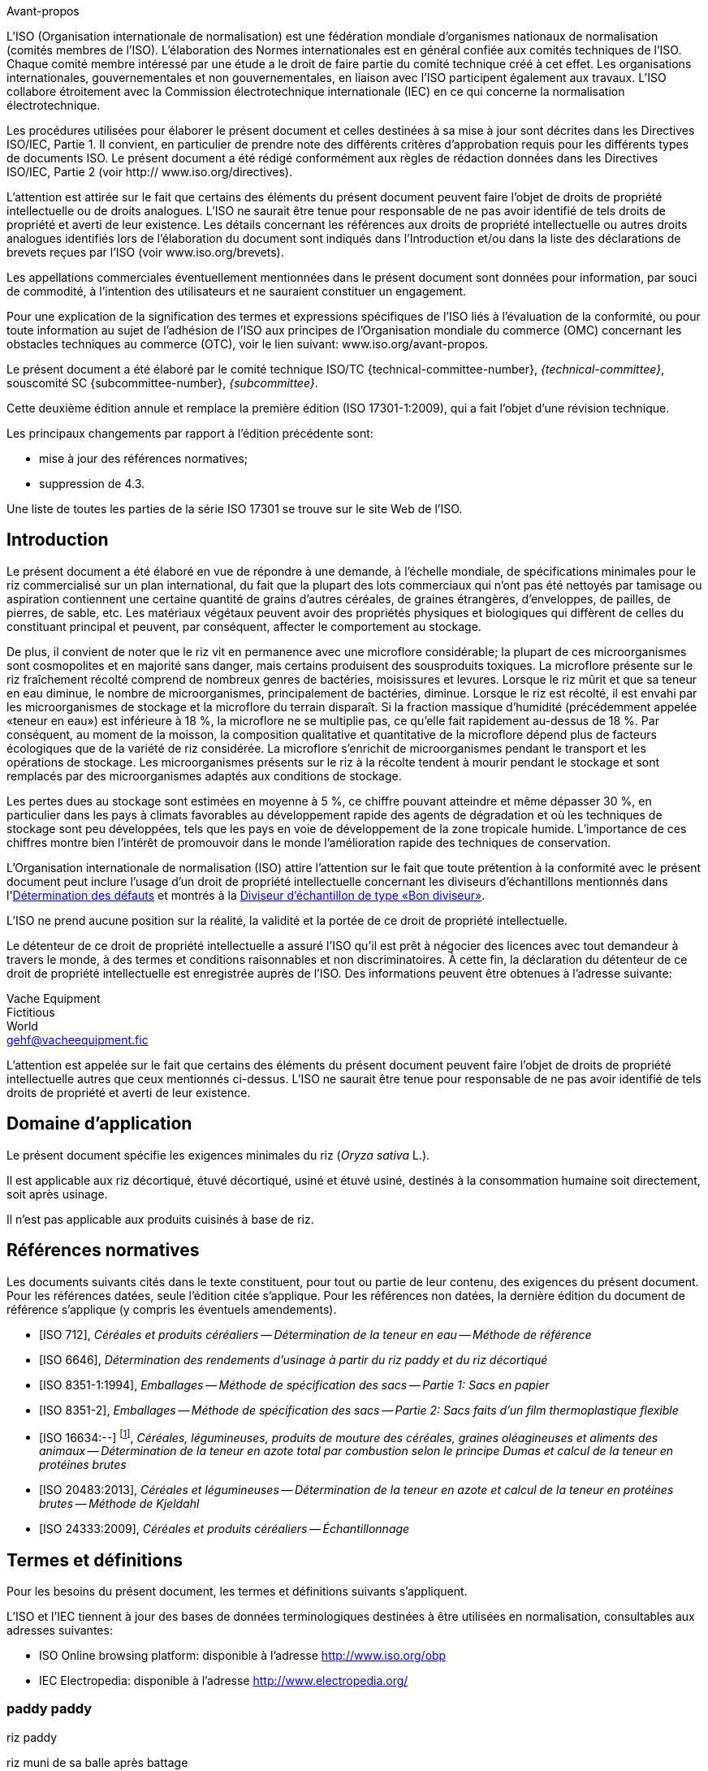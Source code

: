 .Avant-propos

L'ISO (Organisation internationale de normalisation) est une fédération mondiale d'organismes nationaux de normalisation (comités membres de l'ISO). L'élaboration des Normes internationales est en général confiée aux comités techniques de l'ISO. Chaque comité membre intéressé par une étude a le droit de faire partie du comité technique créé à cet effet. Les organisations internationales, gouvernementales et non gouvernementales, en liaison avec l'ISO participent également aux travaux. L'ISO collabore étroitement avec la Commission électrotechnique internationale (IEC) en ce qui concerne la normalisation électrotechnique.

Les procédures utilisées pour élaborer le présent document et celles destinées à sa mise à jour sont décrites dans les Directives ISO/IEC, Partie 1. Il convient, en particulier de prendre note des différents critères d'approbation requis pour les différents types de documents ISO. Le présent document a été rédigé conformément aux règles de rédaction données dans les Directives ISO/IEC, Partie 2 (voir http:// www.iso.org/directives).

L'attention est attirée sur le fait que certains des éléments du présent document peuvent faire l'objet de droits de propriété intellectuelle ou de droits analogues. L'ISO ne saurait être tenue pour responsable de ne pas avoir identifié de tels droits de propriété et averti de leur existence. Les détails concernant les références aux droits de propriété intellectuelle ou autres droits analogues identifiés lors de l'élaboration du document sont indiqués dans l'Introduction et/ou dans la liste des déclarations de brevets reçues par l'ISO (voir www.iso.org/brevets).

Les appellations commerciales éventuellement mentionnées dans le présent document sont données pour information, par souci de commodité, à l'intention des utilisateurs et ne sauraient constituer un engagement.

Pour une explication de la signification des termes et expressions spécifiques de l'ISO liés à l'évaluation de la conformité, ou pour toute information au sujet de l'adhésion de l'ISO aux principes de l'Organisation mondiale du commerce (OMC) concernant les obstacles techniques au commerce (OTC), voir le lien suivant: www.iso.org/avant-propos.

Le présent document a été élaboré par le comité technique ISO/TC {technical-committee-number}, _{technical-committee}_, souscomité SC {subcommittee-number}, _{subcommittee}_.

Cette deuxième édition annule et remplace la première édition (ISO 17301-1:2009), qui a fait l'objet d'une révision technique.

Les principaux changements par rapport à l'édition précédente sont:

* mise à jour des références normatives;
* suppression de 4.3.

Une liste de toutes les parties de la série ISO 17301 se trouve sur le site Web de l'ISO.


[heading=Introduction]
== Introduction

Le présent document a été élaboré en vue de répondre à une demande, à l'échelle mondiale, de spécifications minimales pour le riz commercialisé sur un plan international, du fait que la plupart des lots commerciaux qui n'ont pas été nettoyés par tamisage ou aspiration contiennent une certaine quantité de grains d'autres céréales, de graines étrangères, d'enveloppes, de pailles, de pierres, de sable, etc. Les matériaux végétaux peuvent avoir des propriétés physiques et biologiques qui diffèrent de celles du constituant principal et peuvent, par conséquent, affecter le comportement au stockage.

De plus, il convient de noter que le riz vit en permanence avec une microflore considérable; la plupart de ces microorganismes sont cosmopolites et en majorité sans danger, mais certains produisent des sousproduits toxiques. La microflore présente sur le riz fraîchement récolté comprend de nombreux genres de bactéries, moisissures et levures. Lorsque le riz mûrit et que sa teneur en eau diminue, le nombre de microorganismes, principalement de bactéries, diminue. Lorsque le riz est récolté, il est envahi par les microorganismes de stockage et la microflore du terrain disparaît. Si la fraction massique d'humidité (précédemment appelée «teneur en eau») est inférieure à 18 %, la microflore ne se multiplie pas, ce qu'elle fait rapidement au-dessus de 18 %. Par conséquent, au moment de la moisson, la composition qualitative et quantitative de la microflore dépend plus de facteurs écologiques que de la variété de riz considérée. La microflore s'enrichit de microorganismes pendant le transport et les opérations de stockage. Les microorganismes présents sur le riz à la récolte tendent à mourir pendant le stockage et sont remplacés par des microorganismes adaptés aux conditions de stockage.

Les pertes dues au stockage sont estimées en moyenne à 5 %, ce chiffre pouvant atteindre et même dépasser 30 %, en particulier dans les pays à climats favorables au développement rapide des agents de dégradation et où les techniques de stockage sont peu développées, tels que les pays en voie de développement de la zone tropicale humide. L'importance de ces chiffres montre bien l'intérêt de promouvoir dans le monde l'amélioration rapide des techniques de conservation.

L'Organisation internationale de normalisation (ISO) attire l'attention sur le fait que toute prétention à la conformité avec le présent document peut inclure l'usage d'un droit de propriété intellectuelle concernant les diviseurs d'échantillons mentionnés dans l'<<annexA>> et montrés à la <<figureA-1>>.

L'ISO ne prend aucune position sur la réalité, la validité et la portée de ce droit de propriété intellectuelle.

Le détenteur de ce droit de propriété intellectuelle a assuré l'ISO qu'il est prêt à négocier des licences avec tout demandeur à travers le monde, à des termes et conditions raisonnables et non discriminatoires. À cette fin, la déclaration du détenteur de ce droit de propriété intellectuelle est enregistrée auprès de l'ISO. Des informations peuvent être obtenues à l'adresse suivante:

[align=left]
Vache Equipment +
Fictitious +
World +
mailto:gehf@vacheequipment.fic[]

L'attention est appelée sur le fait que certains des éléments du présent document peuvent faire l'objet de droits de propriété intellectuelle autres que ceux mentionnés ci-dessus. L'ISO ne saurait être tenue pour responsable de ne pas avoir identifié de tels droits de propriété et averti de leur existence.


[heading=Scope]
== Domaine d'application

Le présent document spécifie les exigences minimales du riz (_Oryza sativa_ L.).

Il est applicable aux riz décortiqué, étuvé décortiqué, usiné et étuvé usiné, destinés à la consommation humaine soit directement, soit après usinage.

Il n'est pas applicable aux produits cuisinés à base de riz.

[bibliography,heading=Normative references]
== Références normatives

Les documents suivants cités dans le texte constituent, pour tout ou partie de leur contenu, des exigences du présent document. Pour les références datées, seule l'édition citée s'applique. Pour les références non datées, la dernière édition du document de référence s'applique (y compris les éventuels amendements).

* [[[ISO712,ISO 712]]], _Céréales et produits céréaliers -- Détermination de la teneur en eau -- Méthode de référence_

* [[[ISO6646, ISO 6646]]], _Détermination des rendements d'usinage à partir du riz paddy et du riz décortiqué_

* [[[ISO8351-1,ISO 8351-1:1994]]], _Emballages -- Méthode de spécification des sacs -- Partie 1: Sacs en papier_

* [[[ISO8351-2,ISO 8351-2]]], _Emballages -- Méthode de spécification des sacs -- Partie 2: Sacs faits d'un film thermoplastique flexible_

* [[[ISO16634,ISO 16634:--]]] footnote:[En cours d'élaboration. (Stade au moment de la publication ISO/DIS 16634).], _Céréales, légumineuses, produits de mouture des céréales, graines oléagineuses et aliments des animaux -- Détermination de la teneur en azote total par combustion selon le principe Dumas et calcul de la teneur en protéines brutes_

* [[[ISO20483,ISO 20483:2013]]], _Céréales et légumineuses -- Détermination de la teneur en azote et calcul de la teneur en protéines brutes -- Méthode de Kjeldahl_

* [[[ISO24333,ISO 24333:2009]]], _Céréales et produits céréaliers -- Échantillonnage_


[source="ISO712,ISO24333",heading=Terms and definitions]
== Termes et définitions

Pour les besoins du présent document, les termes et définitions suivants s'appliquent.

L'ISO et l'IEC tiennent à jour des bases de données terminologiques destinées à être utilisées en normalisation, consultables aux adresses suivantes:

* ISO Online browsing platform: disponible à l'adresse http://www.iso.org/obp
* IEC Electropedia: disponible à l'adresse http://www.electropedia.org/

[[paddy]]
=== [en]#paddy# [fr]#paddy#
[alt]#riz paddy#

riz muni de sa balle après battage

[.source]
<<ISO7301>>, 3.1

[[husked_rice]]
=== [en]#husked rice# [fr]#riz décortiqué#
[deprecated]#riz cargo#

_riz paddy_ (<<paddy>>) dont la balle seule a été éliminée

[.source]
<<ISO7301>>, 3.2, Le terme "riz cargo" est représenté comme rejeté, et la Note 1 à l'article n'est pas incluse ici

=== [en]#milled rice# [fr]#riz usiné#

riz obtenu après une opération d'usinage qui consiste à débarrasser le _riz décortiqué_ (<<husked_rice>>) de tout ou partie de son péricarpe et du germe

[.source]
<<ISO7301>>, 3.3

=== [en]#parboiled rice# [fr]#riz étuvé#
[alt]#riz prétraité#

riz dont l'amidon a été entièrement gélatinisé par trempage dans l'eau du _riz paddy_ (<<paddy>>) ou du _riz décortiqué_ (<<husked_rice>>) suivi d'un traitement à la chaleur, puis d'une opération de séchage

=== [en]#waxy rice# [fr]#riz gluant#

variété spéciale de riz, dont les grains ont un aspect blanc et opaque

NOTE: L'amidon du riz gluant est presque entièrement constitué d'amylopectine. Les grains ont tendance à se prendre en masse après cuisson.

=== [en]#extraneous matter# [fr]#matière étrangère#
[alt]#ME#
[domain]#riz#

élément organique et non organique autre que les grains de riz, entiers ou brisés

[example]
Graines étrangères, coques, fibre, sable, poussière.

=== HDK
[alt]#grain échauffé#

grain ou partie de grain, dont la coloration naturelle a changé sous l'effet de la chaleur

NOTE: Cette catégorie comprend les grains ou parties de grains présentant une coloration jaune due à une altération. Les grains de riz étuvé dans un lot de riz non étuvé sont également compris dans cette catégorie.

=== [en]#damaged kernel# [fr]#grain endommagé#

grain ou partie de grain présentant distinctement une détérioration provoquée par l'humidité, les déprédateurs, les maladies ou d'autres causes, mais qui n'est pas un term:[HDK]

=== [en]#immature kernel# [fr]#grain immature#
[alt]#grain non mûr#

grain ou partie de grain, non mûr et/ou mal développé

=== [en]#husked rice yield# [fr]#rendement en riz décortiqué#

quantité de riz décortiqué obtenue à partir de riz paddy

[.source]
<<ISO6646>>, 3.1

=== [en]#nitrogen content# [fr]#teneur en azote#

quantité d'azote déterminée après l'application du mode opératoire décrit dans l'<<ISO20483>>

NOTE: Elle est exprimée en fraction massique de produit sec, en pourcentage.

[.source]
<<ISO20483>>, 3.1, Dans la définition, «dans l'ISO 20483» a été ajouté

=== [en]#crude protein content# [fr]#protéines brutes#

quantité de protéines brutes obtenue à partir de la teneur en azote telle que déterminée en appliquant la méthode décrite dans l'ISO 20483, calculée en multipliant cette teneur par un facteur approprié selon le type de céréale ou de légumineuse

NOTE: Elle est exprimée en fraction massique de produit sec, en pourcentage.

[.source]
<<ISO20483>>, 3.2, Dans la définition, «décrite dans l'ISO 20483» a été ajouté

[[gelatinization]]
=== [en]#gelatinization# [fr]#gélatinisation#

processus hydrothermique correspondant au phénomène de gonflement irréversible et de solubilisation des grains d'amidon et conférant au grain de riz un état gélatinisé typique des empois d'amidon

NOTE: Voir <<figureC-1>>.

[.source]
<<ISO14864>>, 3.1

[[gel_state]]
=== [en]#gel state# [fr]#état gélatinisé#

état atteint à la suite de la _gélatinisation_ (<<gelatinization>>), lorsque le grain de riz est entièrement transparent et totalement exempt de granules blanchâtres et opaques après avoir été écrasé entre deux lamelles de verre

[.source]
<<ISO14864>>, 3.2

=== [en]#gelatinization time# [fr]#temps de gélatinisation#

stem:[t_90]

temps nécessaire pour faire passer 90 % des grains de leur état naturel à l' _état gélatinisé_ (<<gel_state>>)

[.source]
<<ISO14864>>, 3.3


== Spécifications

=== Caractéristiques générales, organoleptiques et sanitaires

Les grains de riz étuvés ou non, décortiqués ou usinés, entiers ou brisés, doivent être sains, propres, sans odeurs étrangères ou dénotant une altération.

Les niveaux d'additifs et de résidus de pesticides et d'autres contaminants ne doivent pas dépasser les limites maximales admises par les réglementations nationales du pays destinataire ou, à défaut, par la Commission mixte FAO/OMS du Codex Alimentarius.

La présence d'insectes vivants visibles à l'oeil nu n'est pas tolérée. Il convient que cela soit déterminé avant séparation de l'échantillon global en échantillons pour essai.

=== Caractéristiques physiques et chimiques


==== {blank}

La fraction massique d'eau, déterminée conformément à l'<<ISO712>> (où elle est appelée «teneur en eau»), en utilisant une étuve conforme aux exigences de l'<<IEC61010-2>>, ne doit pas être supérieure à 15 % footnote:[Auparavant indiqué comme 15 % (_m/m_).].

La fraction massique de matières étrangères et de grains défectueux de riz décortiqués et usinés, étuvés ou non, déterminée conformément à l'<<annexA>>, ne doit pas être supérieure aux valeurs spécifiées dans le <<table1>>.

NOTE: Des fractions massiques d'eau plus faibles peuvent être nécessaires pour certaines destinations, en fonction du climat et de la durée du transport et du stockage. Pour plus de détails, voir l'<<ISO6322-1>>, l'<<ISO6322-2>> et l'<<ISO6322-3>>.


==== {blank}

Pour les catégories considérées, les défauts tolérés, déterminés conformément à la méthode décrite dans l'<<annexA>>, ne doivent pas dépasser les limites données dans le <<table1>>.

[[table1]]
[cols="<,^,^,^,^",options="header,footer",headerrows=2]
.Fractions massiques maximales autorisées de grains comportant des défauts
|===
.2+^| Défaut 4+^| Fractions massiques maximales autorisées de grains comportant des défauts +
stem:[w_max] +
%
| riz décortiqué | riz usiné (non gluant) | riz étuvé décortiqué | riz étuvé usiné

| Matières étrangères: organiques footnote:[Les matières étrangères organiques comprennent les graines étrangères, les coques, le son, les fragments de paille, etc.] | 1,0 | 0,5 | 1,0 | 0,5
| Matières étrangères: non organiques footnote:[Les matières étrangères organiques comprennent les cailloux, le sable, les poussières, etc.] | 0,5 | 0,5 | 0,5 | 0,5
| Paddy | 2,5 | 0,3 | 2,5 | 0,3
| Riz décortiqué, non étuvé | Non applicable | 1,0 | 1,0 | 1,0
| Riz usiné, non étuvé | 1,0 | Non applicable | 1,0 | 1,0
| Riz décortiqué, étuvé | 1,0 | 1,0 | Non applicable | 1,0
| Riz usiné, étuvé | 1,0 | 1,0 | 1,0 | Non applicable
| Fragments | 0,1 | 0,1 | 0,1 | 0,1
| HDK | 2,0 footnote:defectsmass[La fraction massique totale autorisée de défauts doit être déterminée par rapport à la fraction massique obtenue après mouture.] | 2,0 | 2,0 footnote:defectsmass[] | 2,0
| Grains endommagés | 4,0 | 3,0 | 4,0 | 3,0
| Grains immatures et/ou mal formés | 8,0 | 2,0 | 8,0 | 2,0
| Grains crayeux | 5,0 footnote:defectsmass[] | 5,0 | Non applicable | Non applicable
| Grains rouges et striés de rouge | 12,0 | 12,0 | 12,0 footnote:defectsmass[] | 12,0
| Grains partiellement gélatinisés | Non applicable | Non applicable | 11,0 footnote:defectsmass[] | 11,0
| Grains noirs d'étuvage | Non applicable | Non applicable | 4,0 | 2,0
| Riz gluant | 1,0 footnote:defectsmass[] | 1,0 | 1,0 footnote:defectsmass[] | 1,0

5+a| Aucun insecte vivant ne doit être présent. Les insectes morts doivent être englobés dans les matières étrangères.
|===

NOTE: Ce tableau est basé sur l'<<ISO7301>>, Tableau 1.

NOTE: Certains contrats commerciaux nécessitent des informations complémentaires à celles fournies dans le présent tableau.

NOTE: Seul le riz (cargo) rouge entièrement décortiqué est pris en considération dans le présent tableau.


[[clause5]]
== Échantillonnage

L'échantillonnage doit être effectué conformément à l'<<ISO24333>>, Article 5.

== Méthodes d'essai

=== Teneur en eau

Déterminer la fraction massique d'eau en utilisant la méthode spécifiée dans l'<<ISO712>>.

=== Teneur en riz gluant

Déterminer la fraction massique de riz gluant. L'<<annexB>> donne un exemple d'une méthode qui convient.

=== Teneur en azote et en protéines brutes

Déterminer la teneur en azote et en protéines brutes conformément soit à l'<<ISO16634>>, Article 9, soit à l'<<ISO20483>>. Pour plus de détails concernant la détermination de la teneur en protéines au moyen de la méthode de Kjeldahl, voir la Référence <<ref12>> dans la Bibliographie. Pour la méthode de Dumas, voir les Références <<ref10>> et <<ref16>>.

Calculer la teneur en protéines brutes du produit sec en multipliant la valeur obtenue lors de la détermination de la teneur en azote par le facteur de conversion spécifié dans l'<<ISO20483>>, Annexe C et Tableau C.1, qui est adapté au type de céréales et de légumineuses <<ref13, fn>><<ref14,fn>> et à leur utilisation.

=== Temps de gélatinisation

Déterminer le temps de gélatinisation, t90, pour les grains de riz durant la cuisson. Un exemple de courbe type est donné à la <<figureC-1>>. Trois stades types de gélatinisation sont montrés à la <<figureC-2>>.

Noter les résultats comme spécifié dans l'<<clause7>>.

=== Rendement en riz décortiqué

==== Détermination

CAUTION: N'utiliser que du paddy ou du riz étuvé pour la détermination du rendement en riz décortiqué.

Déterminer le rendement en riz décortiqué conformément à l'<<ISO6646>>.

==== Fidélité

===== Essai interlaboratoires

Les résultats d'un essai interlaboratoires sont donnés dans l'<<annexD>> pour information.

===== Répétabilité

La différence absolue entre deux résultats d'essai individuels indépendants, obtenus à l'aide de la même méthode, sur un matériau identique, soumis à essai dans le même laboratoire, par le même opérateur, utilisant le même appareillage dans un court intervalle de temps, n'excédera que dans 5 % des cas au plus la moyenne arithmétique des valeurs de stem:[r] découlant de l'essai interlaboratoires:

[stem%unnumbered]
++++
r = 1 %
++++

où stem:[r] est la limite de répétabilité.

===== Reproductibilité

La différence absolue entre deux résultats d'essai individuels, obtenus à l'aide de la même méthode, sur un matériau identique, soumis à essai dans des laboratoires différents, par des opérateurs différents, utilisant des appareillages différents, n'excédera que dans 5 % des cas au plus la moyenne arithmétique de la valeur de stem:[R] découlant de l'essai interlaboratoires:

[stem%unnumbered]
++++
R = 3 %
++++

où stem:[R] est la limite de reproductibilité.


[[clause7]]
== Rapport d'essai

Pour chaque méthode d'essai, le rapport d'essai doit spécifier ce qui suit:

[loweralpha]
. tous les renseignements nécessaires à l'identification complète de l'échantillon
. une référence au présent document (c'est-à-dire ISO {docnumber}-{partnumber});
. la méthode d'échantillonnage utilisée;
. la méthode d'essai utilisée;
. le(s) résultat(s) d'essai obtenu(s) ou, si la répétabilité a été vérifiée, le résultat final cité qui a été obtenu;
. tous les détails opératoires non prévus dans le présent document, ou considérés comme facultatifs, ainsi que les détails sur les incidents éventuels susceptibles d'avoir influé sur le (les) résultat(s);
. tout élément inhabituel (anomalie) constaté durant l'essai;
. la date de l'essai.

== Emballage

Les emballages ne doivent communiquer ni odeur ni flaveur au produit, et ne doivent pas contenir de substances pouvant endommager le produit ou présenter un risque pour la santé.

Si des sacs sont utilisés, ils doivent être conformes aux exigences de l'<<ISO8351-1>>, Article 9 ou de l'<<ISO8351-2>>, selon le cas.

== Marquage

Les emballages doivent être marqués ou étiquetés selon les indications requises par le pays de destination.


[[annexA]]
[appendix,obligation=normative]
== Détermination des défauts

=== Principe

Séparation par triage manuel des matières étrangères, brisures, grains défectueux et autres sortes de riz, en catégories en fonction du type de riz envisagé: riz décortiqué, riz usiné, riz étuvé décortiqué et riz étuvé usiné. Chaque type est alors pesé.

=== Appareillage

Matériel courant de laboratoire et, en particulier, ce qui suit.

[%inline-header]
[[annexA-2-1]]
==== Diviseur d'échantillon,

type échantillonneur conique ou échantillonneur à fentes multiples avec système distributeur, par exemple du type «Bon diviseur» comme représenté à la <<figureA-1>>.

[%inline-header]
==== Tamis,

à trous ronds de 1,4 mm de diamètre.

[%inline-header]
==== Brucelles.

[%inline-header]
==== Scalpel.

[%inline-header]
==== Pinceau.

[[annexA-2-6]]
[%inline-header]
==== Coupelles en acier,

de 100 mm ± 5 mm de diamètre; sept pour chaque échantillon pour essai.

[%inline-header]
==== Balance,

pouvant être lue à 0,01 g près.

=== Échantillonnage

Voir l'<<clause5>>.

=== Mode opératoire

[[annexA-4-1]]
==== Préparation de l'échantillon pour essai

Mélanger avec soin l'échantillon pour laboratoire pour le rendre aussi homogène que possible, puis procéder à la réduction à l'aide du diviseur (<<annexA-2-1>>), jusqu'à obtention d'une quantité d'environ 30 g.

Il convient de considérer toutes les parties de grains qui restent coincées dans les trous du tamis comme étant retenues par celui-ci.

[[figureA-1]]
.Diviseur d'échantillon de type «Bon diviseur»
image::images/a1.png[]

=== Détermination

Peser, à 0,1 g près, l'un des échantillons pour essai obtenus conformément à <<annexA-4-1>> et séparer, en les plaçant dans les coupelles (<<annexA-2-6>>), les différents défauts. Lorsqu'un grain présente plusieurs défauts, le classer dans la catégorie où la valeur maximale permise est la plus faible (voir <<table1>>).

Peser, à 0,01 g près, les fractions ainsi obtenues.

=== Calcul

Calculer la fraction massique de grains comportant un défaut, en utilisant la <<formulaA-1>>):

[[formulaA-1,A.1]]
[stem]
++++
w = (m_D) / (m_s)
++++

où

stem:[w]:: est la fraction massique de grains comportant un défaut particulier dans l'échantillon pour essai;
stem:[m_D]:: est la masse, en grammes, de grains comportant ce défaut;
stem:[m_S]:: est la masse, en grammes, de l'échantillon pour essai.

=== Rapport d'essai

Consigner les résultats d'essai comme spécifié dans l'<<clause7>>.


[[annexB]]
[appendix,obligation=informative]
== Détermination de la teneur en riz gluant dans le riz étuvé

=== Principe

Les grains de riz gluant prennent une coloration brun rougeâtre lorsqu'ils sont en contact avec une solution iodée, tandis que les grains de riz non gluant prennent une coloration bleue.

=== Appareillage

Matériel courant de laboratoire et, en particulier, ce qui suit.

[[annexB-2-1]]
[%inline-header]
==== Balance,

capable de peser à 0,01 g près.

[[annexB-2-2]]
[%inline-header]
==== Bécher en verre,

d'une capacité de 250 ml.

[[annexB-2-3]]
[%inline-header]
==== Petites coupelles blanches,

ou tout autre récipient de couleur blanche et de taille convenable.

[[annexB-2-4]]
[%inline-header]
==== Panier en fil métallique,
avec des ouvertures allongées et arrondies mesurant stem:[(1 mm {:(+0.02),(0):} mm) times (20 mm {:(+2),(-1):} mm)].

[[annexB-2-5]]
[%inline-header]
==== Baguette d'agitation.

[[annexB-2-6]]
[%inline-header]
==== Brucelles ou pincettes.

[[annexB-2-7]]
[%inline-header]
==== Papier absorbant.

=== Réactifs

WARNING: Le contact direct de l'iode avec la peau peut causer des lésions; la prudence est donc nécessaire lors de la manipulation de l'iode. Les vapeurs d'iode sont très irritantes pour les yeux et les muqueuses.

[[annexB-3-1]]
[%inline-header]
==== Eau déionisée,

conforme à la qualité 3 telle que définie dans l'<<ISO3696>>.

[[annexB-3-2]]
[%inline-header]
==== Solution mère iodée,

contenant une fraction massique de 4,1 % d'iode et de 6,3 % d'iodure de
potassium dans de l'eau déionisée, par exemple Lugols footnote:[Lugols est un exemple de produit approprié disponible sur le marché. Cette information est donnée à l'intention des utilisateurs du présent document et ne signifie nullement que l'ISO approuve ou recommande l'emploi exclusif du produit ainsi désigné.].

[[annexB-3-3]]
[%inline-header]
==== Solution de travail iodée:
diluer la solution mère (<<annexB-3-2>>) deux fois (en volume) avec de l'eau déionisée (<<annexB-3-1>>).

À préparer quotidiennement.

=== Échantillonnage

L'échantillonnage doit être effectué conformément à l'<<clause5>>.

=== Détermination

==== {blank}

Peser une prise d'essai de 100 g de riz usiné et la placer dans un bécher en verre (<<annexB-2-2>>).

==== {blank}

Ajouter suffisamment de solution de travail iodée (<<annexB-3-3>>) pour immerger les grains, remuer (<<annexB-2-5>>) jusqu'à ce que les grains soient complètement immergés dans la solution. Laisser les grains tremper pendant 30 s.

==== {blank}

Verser le riz et la solution dans un panier en fil métallique (<<annexB-2-4>>) et secouer légèrement le panier afin d'égoutter la solution. Placer ensuite le panier sur un morceau de papier absorbant (<<annexB-2-7>>) pour absorber l'excès de liquide.

==== {blank}

Verser les grains colorés dans une coupelle (<<annexB-2-3>>). Au moyen des brucelles ou des pincettes (<<annexB-2-6>>), séparer les grains brun rougeâtre de riz gluant et les grains bleu foncé de riz non gluant.

==== {blank}

Peser la portion de riz gluant (stem:[m_1]) et la portion de riz non gluant (stem:[m_2]) à 0,1 g près.

=== Calcul

Calculer la fraction massique, en pourcentage, de riz gluant, stem:[w_(wax)], en utilisant la <<formulaB-1>>:

[[formulaB-1,B.1]]
[stem]
++++
w_(wax) = (m_1) / (m_1 + m_2) xx 100
++++

où

stem:[m_1]:: est la masse, exprimée en grammes, de la portion de riz gluant;
stem:[m_2]:: est la masse, exprimée en grammes, de la portion de riz non gluant.

=== Rapport d'essai

Consigner les résultats comme spécifié dans l'<<clause7>>, en notant les résultats calculés en utilisant la <<formulaB-1>>).


[[annexC]]
[appendix,obligation=informative]
== Gélatinisation

La <<figureC-1>> donne un exemple d'une courbe de gélatinisation type. La <<figureC-2>> montre les trois stades de gélatinisation.

[[figureC-1]]
.Courbe de gélatinisation type
image::images/b1.png[]
footnote:[Le temps stem:[t_90] a été estimé à 18,2 min dans cet exemple.]

*Key*

stem:[w]:: fraction massique de grains gélatinisés, exprimée en pourcentage
stem:[t]:: temps de cuisson, exprimé en minutes
stem:[t_90]:: temps nécessaire pour faire passer 90 % des grains à l'état gélatinisé
P:: point de la courbe correspondant à un temps de cuisson de stem:[t_90]

NOTE: Ces résultats sont basés sur une étude effectuée sur trois différents types de grains.

[[figureC-2]]
.Phases de gélatinisation
====
.Phase initiale: Il n'y a pas de grain complètement gélatinisé (des granules d'amidon non gélatinisés sont visibles à l'intérieur des grains)
image::images/c2-a.png[]

.Phase intermédiaire: Quelques grains complètement gélatinisés sont visibles
image::images/c2-b.png[]

.Phase finale: Tous les grains sont entièrement gélatinisés
image::images/c2-c.png[]
====


[[annexD]]
[appendix,obligation=informative]
== Résultats d'un essai interlaboratoires des rendements en riz décortiqué

Un essai interlaboratoires <<ref15, fn>> a été effectué par l'ENR [Centre de recherches du riz (Italie)] conformément à l'ISO 5725-1 et à l'ISO 5725-2, avec la participation de 15 laboratoires. Chaque laboratoire a effectué trois déterminations sur quatre types différents de grains. Les résultats statistiques figurent dans le <<tableD-1>>.

[[tableD-1]]
[cols="<,^,^,^,^"]
.Répétabilité et reproductibilité des rendements en riz décortiqué

|===
.2+^h| Description 4+h| Échantillon
^h| Arborio ^h| Drago footnote:[Riz étuvé.] ^h| Balilla ^h| Thaibonnet

| Nombre de laboratoires retenus après élimination des aberrants | 13 | 11 | 13 | 13
| Valeur moyenne, g/100 g | 81,2 | 82,0 | 81,8 | 77,7
| Écart-type de répétabilité, stem:[s_r], g/100 g | 0,41 | 0,15 | 0,31 | 0,53
| Coefficient de variation de répétabilité, % | 0,5 | 0,2 | 0,4 | 0,7
| Limite de répétabilité, stem:[r (= 2,83 s_r)] | 1,16 | 0,42 | 0,88 | 1,50
| Écart-type de reproductibilité, stem:[s_R], g/100 g | 1,02 | 0,20 | 0,80 | 2,14
| Coefficient de variation de reproductibilité, % | 1,3 | 0,2 | 1,0 | 2,7
| Limite de reproductibilité, stem:[R (= 2,83 s_R)] | 2,89 | 0,57 | 2,26 | 6,06
|===

[bibliography,heading=Bibliography]
== Bibliographie

* [[[ISO3696,ISO 3696]]], _Eau pour laboratoire à usage analytique — Spécification et méthodes d'essai_

* [[[ISO5725-1,ISO 5725-1]]], _Exactitude (justesse et fidélité) des résultats et méthodes de mesure — Partie 1: Principes généraux et définitions_

* [[[ISO5725-2,ISO 5725-2]]], _Exactitude (justesse et fidélité) des résultats et méthodes de mesure — Partie 2: Méthode de base pour la détermination de la répétabilité et de la reproductibilité d'une méthode de mesure normalisée_

* [[[ISO6322-1,ISO 6322-1]]], _Stockage des céréales et des légumineuses — Partie 1: Recommandations générales pour la conservation des céréales_

* [[[ISO6322-2,ISO 6322-2]]], _Stockage des céréales et des légumineuses — Partie 2: Recommandations pratiques_

* [[[ISO6322-3,ISO 6322-3]]], _Stockage des céréales et des légumineuses — Partie 3: Contrôle de l'attaque par les déprédateurs_

* [[[ISO7301,ISO 7301:2011]]], _Riz — Spécifications_

* [[[ISO14864,ISO 14864:1998]]], _Riz — Évaluation du temps de gélatinisation lors de la cuisson des grains_

* [[[IEC61010-2,IEC 61010-2:1998]]], _Règles de sécurité pour appareils électriques de mesurage, de régulation et de laboratoire — Part 2: Exigences particulières pour équipement de laboratoire pour l'échauffement des matières_

* [[[ref10,10]]], [smallcap]#Standard No I.C.C 167#. _Determination of the protein content in cereal and cereal products for food and animal feeding stuffs according to the Dumas combustion method_ (see http://www.icc.or.at)

* [[[ref11,11]]], Nitrogen-ammonia-protein modified Kjeldahl method — Titanium oxide and copper sulfate catalyst. _Official Methods and Recommended Practices of the AOCS_ (ed. Firestone, D.E.), AOCS Official Method Ba Ai 4-91, 1997, AOCS Press, Champaign, IL

* [[[ref12,12]]], [smallcap]#Berner D.L., Brown J.# Protein nitrogen combustion method collaborative study I. Comparison with Smalley total Kjeldahl nitrogen and combustion results. _J. Am. Oil Chem. Soc._ 1994, *71* (11) pp. 1291–1293

* [[[ref13,13]]], [smallcap]#Buckee G.K.# Determination of total nitrogen in barley, malt and beer by Kjeldahl procedures and the Dumas combustion method — Collaborative trial. _J. Inst. Brew._ 1994, *100* (2) pp. 57–64

* [[[ref14,14]]], [smallcap]#Frister H.# et al. _Direct determination of nitrogen content by Dumas analysis; Interlaboratory study on precision characteristics._ AOAC International, Europe Section 4th International Symposium, Nyon, Switzerland, 1994, 33 pp

* [[[ref15,15]]], [smallcap]#Ranghino F.# Evaluation of rice resistance to cooking, based on the gelatinization time of kernels. _Il Riso_. 1966, *XV* pp 117-127

* [[[ref16,16]]], [smallcap]#Tkachuk R.# Nitrogen-to-protein conversion factors for cereals and oilseed meals. _Cereal Chem._ 1969, *46* (4) pp 419-423
